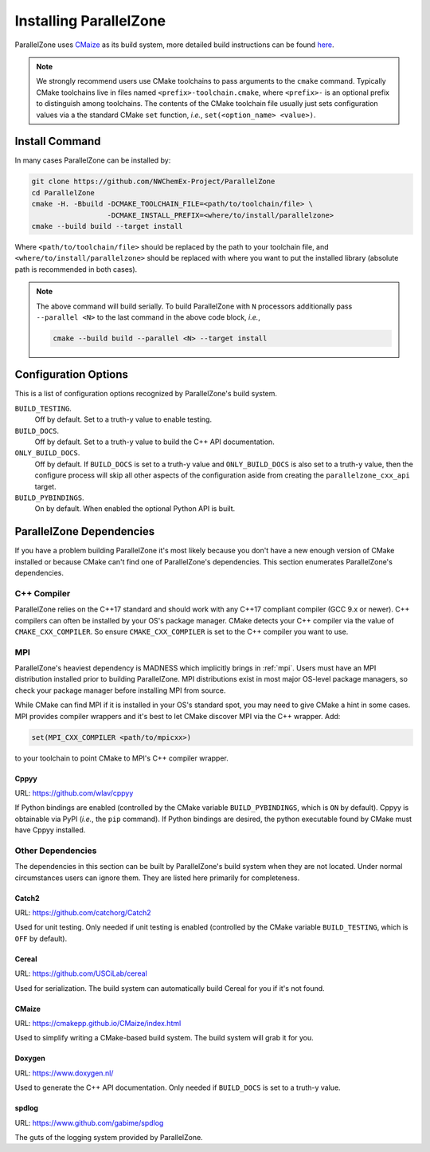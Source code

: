 .. Copyright 2022 NWChemEx-Project
..
.. Licensed under the Apache License, Version 2.0 (the "License");
.. you may not use this file except in compliance with the License.
.. You may obtain a copy of the License at
..
.. http://www.apache.org/licenses/LICENSE-2.0
..
.. Unless required by applicable law or agreed to in writing, software
.. distributed under the License is distributed on an "AS IS" BASIS,
.. WITHOUT WARRANTIES OR CONDITIONS OF ANY KIND, either express or implied.
.. See the License for the specific language governing permissions and
.. limitations under the License.

#######################
Installing ParallelZone
#######################

ParallelZone uses `CMaize <https://cmakepp.github.io/CMaize/index.html>`__ as
its build system, more detailed build instructions can be found
`here <https://cmakepp.github.io/CMaize/getting_started/building/index.html>`__.

.. note::

   We strongly recommend users use CMake toolchains to pass arguments to the
   ``cmake`` command. Typically CMake toolchains live in files named
   ``<prefix>-toolchain.cmake``, where ``<prefix>-`` is an optional prefix to
   distinguish among toolchains. The contents of the CMake toolchain file
   usually just sets configuration values via a the standard CMake ``set``
   function, *i.e.*, ``set(<option_name> <value>)``.


.. todo::

   Figure out what's going on with CUDA, HIP, SYCL, and PAPI and update
   documentation accordingly. Right now all of these are off by default (and
   not used by ParallelZone) so users can safely ignore them.

***************
Install Command
***************

In many cases ParallelZone can be installed by:

.. code-block:: console

   git clone https://github.com/NWChemEx-Project/ParallelZone
   cd ParallelZone
   cmake -H. -Bbuild -DCMAKE_TOOLCHAIN_FILE=<path/to/toolchain/file> \
                     -DCMAKE_INSTALL_PREFIX=<where/to/install/parallelzone>
   cmake --build build --target install

Where ``<path/to/toolchain/file>`` should be replaced by the path to your
toolchain file, and ``<where/to/install/parallelzone>`` should be replaced
with where you want to put the installed library (absolute path is recommended
in both cases).

.. note::

   The above command will build serially. To build ParallelZone with ``N``
   processors additionally pass ``--parallel <N>`` to the last command in the
   above code block, *i.e.*,

   .. code-block:: console

      cmake --build build --parallel <N> --target install

*********************
Configuration Options
*********************

This is a list of configuration options recognized by ParallelZone's build
system.

``BUILD_TESTING``.
   Off by default. Set to a truth-y value to enable testing.
``BUILD_DOCS``.
   Off by default. Set to a truth-y value to build the C++ API documentation.
``ONLY_BUILD_DOCS``.
   Off by default. If ``BUILD_DOCS`` is set to a truth-y value and
   ``ONLY_BUILD_DOCS`` is also set to a truth-y value, then the configure
   process will skip all other aspects of the configuration aside from creating
   the ``parallelzone_cxx_api`` target.
``BUILD_PYBINDINGS``.
  On by default. When enabled the optional Python API is built.


*************************
ParallelZone Dependencies
*************************

If you have a problem building ParallelZone it's most likely because you
don't have a new enough version of CMake installed or because CMake can't find
one of ParallelZone's dependencies. This section enumerates ParallelZone's
dependencies.

C++ Compiler
============

ParallelZone relies on the C++17 standard and should work with any C++17
compliant compiler (GCC 9.x or newer). C++ compilers can often be installed by
your OS's package manager. CMake detects your C++ compiler via the value of
``CMAKE_CXX_COMPILER``. So ensure ``CMAKE_CXX_COMPILER`` is set to the C++
compiler you want to use.

.. todo::

   Clang support.

MPI
===

ParallelZone's heaviest dependency is MADNESS which implicitly brings in
:ref:`mpi`. Users must have an MPI distribution installed prior to building
ParallelZone. MPI distributions exist in most major OS-level package managers,
so check your package manager before installing MPI from source.


While CMake can find MPI if it is installed in your OS's standard spot, you may
need to give CMake a hint in some cases. MPI provides compiler wrappers and
it's best to let CMake discover MPI via the C++ wrapper. Add:

.. code-block:: cmake

   set(MPI_CXX_COMPILER <path/to/mpicxx>)

to your toolchain to point CMake to MPI's C++ compiler wrapper.

Cppyy
-----

URL: `<https://github.com/wlav/cppyy>`__

If Python bindings are enabled (controlled by the CMake variable
``BUILD_PYBINDINGS``, which is ``ON`` by default).  Cppyy is obtainable via
PyPI (*i.e.*, the ``pip`` command). If Python bindings are desired,
the python executable found by CMake must have Cppyy installed.


Other Dependencies
==================

The dependencies in this section can be built by ParallelZone's build system
when they are not located. Under normal circumstances users can ignore them.
They are listed here primarily for completeness.

Catch2
------

URL: `<https://github.com/catchorg/Catch2>`__

Used for unit testing. Only needed if unit testing is enabled (controlled by
the CMake variable ``BUILD_TESTING``, which is ``OFF`` by default).

Cereal
------

URL: `<https://github.com/USCiLab/cereal>`__

Used for serialization. The build system can automatically build Cereal for
you if it's not found.

CMaize
------

URL: `<https://cmakepp.github.io/CMaize/index.html>`__

Used to simplify writing a CMake-based build system. The build system will grab
it for you.

Doxygen
-------

URL: `<https://www.doxygen.nl/>`__

Used to generate the C++ API documentation. Only needed if ``BUILD_DOCS`` is
set to a truth-y value.

spdlog
------

URL: `<https://www.github.com/gabime/spdlog>`__

The guts of the logging system provided by ParallelZone.

